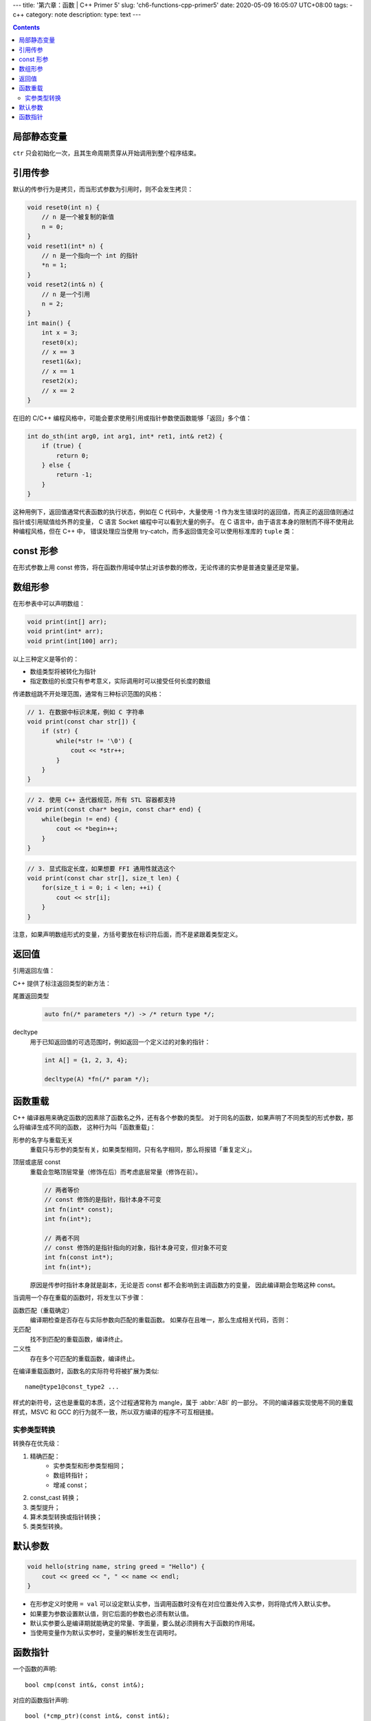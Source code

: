 ---
title: '第六章：函数 | C++ Primer 5'
slug: 'ch6-functions-cpp-primer5'
date: 2020-05-09 16:05:07 UTC+08:00
tags:
- c++
category: note
description:
type: text
---

.. contents::

.. TEASER_END

############
局部静态变量
############

.. listing:: cpp5/ch6/local-static.cc cpp

``ctr`` 只会初始化一次，且其生命周期贯穿从开始调用到整个程序结束。

########
引用传参
########

默认的传参行为是拷贝，而当形式参数为引用时，则不会发生拷贝：

.. code:: cpp

    void reset0(int n) {
        // n 是一个被复制的新值
        n = 0;
    }
    void reset1(int* n) {
        // n 是一个指向一个 int 的指针
        *n = 1;
    }
    void reset2(int& n) {
        // n 是一个引用
        n = 2;
    }
    int main() {
        int x = 3;
        reset0(x);
        // x == 3
        reset1(&x);
        // x == 1
        reset2(x);
        // x == 2
    }

在旧的 C/C++ 编程风格中，可能会要求使用引用或指针参数使函数能够「返回」多个值：

.. code:: cpp

    int do_sth(int arg0, int arg1, int* ret1, int& ret2) {
        if (true) {
            return 0;
        } else {
            return -1;
        }
    }

这种用例下，返回值通常代表函数的执行状态，例如在 C 代码中，大量使用 -1 作为发生错误时的返回值，而真正的返回值则通过指针或引用赋值给外界的变量，
C 语言 Socket 编程中可以看到大量的例子。
在 C 语言中，由于语言本身的限制而不得不使用此种编程风格，但在 C++ 中，
错误处理应当使用 try-catch，而多返回值完全可以使用标准库的 ``tuple`` 类：

.. listing:: cpp5/ch6/multi-retval.cc cpp

##########
const 形参
##########

在形式参数上用 const 修饰，将在函数作用域中禁止对该参数的修改，无论传递的实参是普通变量还是常量。

########
数组形参
########

在形参表中可以声明数组：

.. code:: cpp

    void print(int[] arr);
    void print(int* arr);
    void print(int[100] arr);

以上三种定义是等价的：

* 数组类型将被转化为指针
* 指定数组的长度只有参考意义，实际调用时可以接受任何长度的数组

传递数组跳不开处理范围，通常有三种标识范围的风格：

.. code:: cpp

    // 1. 在数据中标识末尾，例如 C 字符串
    void print(const char str[]) {
        if (str) {
            while(*str != '\0') {
                cout << *str++;
            }
        }
    }

.. code:: cpp

    // 2. 使用 C++ 迭代器规范，所有 STL 容器都支持
    void print(const char* begin, const char* end) {
        while(begin != end) {
            cout << *begin++;
        }
    }

.. code:: cpp

    // 3. 显式指定长度，如果想要 FFI 通用性就选这个
    void print(const char str[], size_t len) {
        for(size_t i = 0; i < len; ++i) {
            cout << str[i];
        }
    }

注意，如果声明数组形式的变量，方括号要放在标识符后面，而不是紧跟着类型定义。

######
返回值
######

引用返回左值：

.. listing:: cpp5/ch6/ret-reference-1.cc

C++ 提供了标注返回类型的新方法：

尾置返回类型
    .. code:: cpp

        auto fn(/* parameters */) -> /* return type */;
decltype
    用于已知返回值的可选范围时，例如返回一个定义过的对象的指针：

    .. code:: cpp

        int A[] = {1, 2, 3, 4};

        decltype(A) *fn(/* param */);

########
函数重载
########

C++ 编译器用来确定函数的因素除了函数名之外，还有各个参数的类型。
对于同名的函数，如果声明了不同类型的形式参数，那么将编译生成不同的函数，
这种行为叫「函数重载」：

.. listing:: cpp5/ch6/function-overload.cc

形参的名字与重载无关
    重载只与形参的类型有关，如果类型相同，只有名字相同，那么将报错「重复定义」。
顶层或底层 const
    重载会忽略顶层常量（修饰在后）而考虑底层常量（修饰在前）。

    .. code:: cpp

        // 两者等价
        // const 修饰的是指针，指针本身不可变
        int fn(int* const);
        int fn(int*);

        // 两者不同
        // const 修饰的是指针指向的对象，指针本身可变，但对象不可变
        int fn(const int*);
        int fn(int*);

    原因是传参时指针本身就是副本，无论是否 const 都不会影响到主调函数方的变量，
    因此编译期会忽略这种 const。

当调用一个存在重载的函数时，将发生以下步骤：

函数匹配（重载确定）
    编译期检查是否存在与实际参数向匹配的重载函数。
    如果存在且唯一，那么生成相关代码，否则：
无匹配
    找不到匹配的重载函数，编译终止。
二义性
    存在多个可匹配的重载函数，编译终止。

在编译重载函数时，函数名的实际符号将被扩展为类似::

    name@type1@const_type2 ...

.. abbr:: ABI

    Application Binary Interface

样式的新符号，这也是重载的本质，这个过程通常称为 mangle，属于 :abbr:`ABI` 的一部分。
不同的编译器实现使用不同的重载样式，MSVC 和 GCC 的行为就不一致，所以双方编译的程序不可互相链接。

实参类型转换
============

转换存在优先级：

1. 精确匹配：
    -   实参类型和形参类型相同；
    -   数组转指针；
    -   增减 const；
2. const_cast 转换；
3. 类型提升；
4. 算术类型转换或指针转换；
5. 类类型转换。

########
默认参数
########

.. code:: cpp

    void hello(string name, string greed = "Hello") {
        cout << greed << ", " << name << endl;
    }

- 在形参定义时使用 ``= val`` 可以设定默认实参，当调用函数时没有在对应位置处传入实参，则将隐式传入默认实参。
- 如果要为参数设置默认值，则它后面的参数也必须有默认值。
- 默认实参要么是编译期就能确定的常量、字面量，要么就必须拥有大于函数的作用域。
- 当使用变量作为默认实参时，变量的解析发生在调用时。

########
函数指针
########

一个函数的声明::

    bool cmp(const int&, const int&);

对应的函数指针声明::

    bool (*cmp_ptr)(const int&, const int&);

该函数的类型表示::

    bool(const int&, const int&)

    using F = bool(const int&, const int&);
    using FP = bool(*)(const int&, const int&);

对于返回函数指针的函数定义，需要显式声明返回值为指针类型::

    FP fn();
    F *fn();

    // 错误，不会自动转换类型
    F fn() {
        // ...
    }
    FP x = fn();

如果不使用别名，而是直接定义函数指针返回值的话，建议使用尾缀方式::

    auto f(int a, int b) -> bool(*)(const int&, const int&) {
        // ...
    }

否则，要阅读起来就太费劲了::

    bool (*f(int a, int b))(const int&, const int&) {
        // ...
    }

.. listing:: cpp5/ch6/must-ret-tof.cc
